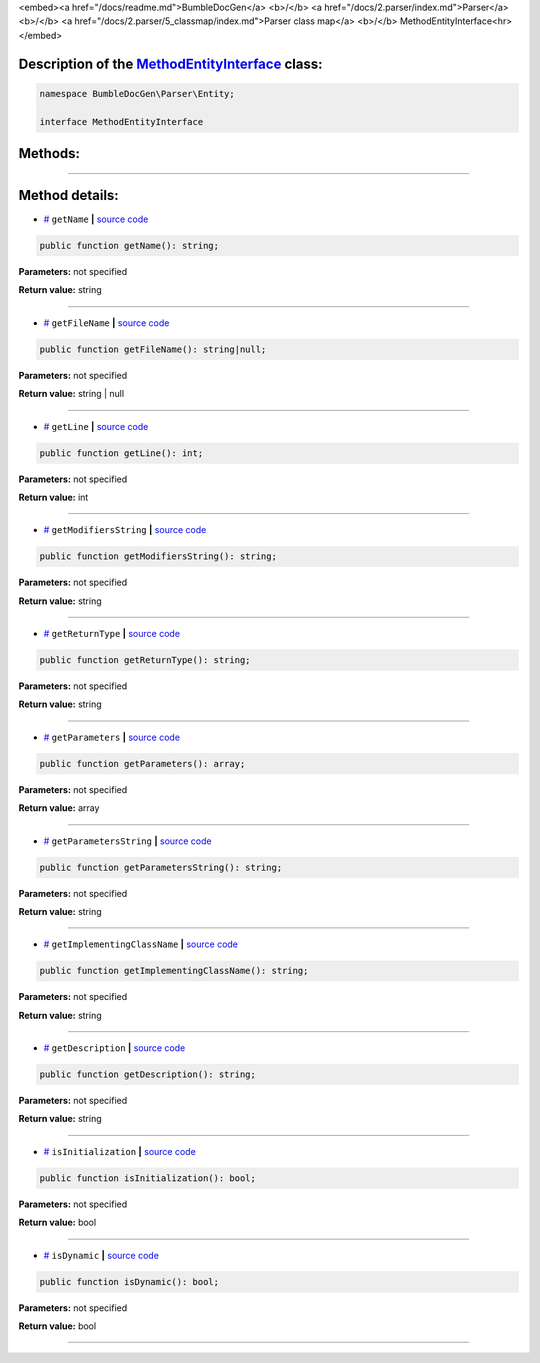 <embed><a href="/docs/readme.md">BumbleDocGen</a> <b>/</b> <a href="/docs/2.parser/index.md">Parser</a> <b>/</b> <a href="/docs/2.parser/5_classmap/index.md">Parser class map</a> <b>/</b> MethodEntityInterface<hr></embed>

Description of the `MethodEntityInterface </BumbleDocGen/Parser/Entity/MethodEntityInterface.php>`_ class:
-----------------------






.. code-block:: php

    namespace BumbleDocGen\Parser\Entity;

    interface MethodEntityInterface









Methods:
-----------------------



.. raw:: html

  <ol>
                <li><a href="#mgetname">getName</a> </li>
                <li><a href="#mgetfilename">getFileName</a> </li>
                <li><a href="#mgetline">getLine</a> </li>
                <li><a href="#mgetmodifiersstring">getModifiersString</a> </li>
                <li><a href="#mgetreturntype">getReturnType</a> </li>
                <li><a href="#mgetparameters">getParameters</a> </li>
                <li><a href="#mgetparametersstring">getParametersString</a> </li>
                <li><a href="#mgetimplementingclassname">getImplementingClassName</a> </li>
                <li><a href="#mgetdescription">getDescription</a> </li>
                <li><a href="#misinitialization">isInitialization</a> </li>
                <li><a href="#misdynamic">isDynamic</a> </li>
        </ol>










--------------------




Method details:
-----------------------



.. _mgetname:

* `# <mgetname_>`_  ``getName``   **|** `source code </BumbleDocGen/Parser/Entity/MethodEntityInterface.php#L10>`_
.. code-block:: php

        public function getName(): string;




**Parameters:** not specified


**Return value:** string

________

.. _mgetfilename:

* `# <mgetfilename_>`_  ``getFileName``   **|** `source code </BumbleDocGen/Parser/Entity/MethodEntityInterface.php#L12>`_
.. code-block:: php

        public function getFileName(): string|null;




**Parameters:** not specified


**Return value:** string | null

________

.. _mgetline:

* `# <mgetline_>`_  ``getLine``   **|** `source code </BumbleDocGen/Parser/Entity/MethodEntityInterface.php#L14>`_
.. code-block:: php

        public function getLine(): int;




**Parameters:** not specified


**Return value:** int

________

.. _mgetmodifiersstring:

* `# <mgetmodifiersstring_>`_  ``getModifiersString``   **|** `source code </BumbleDocGen/Parser/Entity/MethodEntityInterface.php#L16>`_
.. code-block:: php

        public function getModifiersString(): string;




**Parameters:** not specified


**Return value:** string

________

.. _mgetreturntype:

* `# <mgetreturntype_>`_  ``getReturnType``   **|** `source code </BumbleDocGen/Parser/Entity/MethodEntityInterface.php#L18>`_
.. code-block:: php

        public function getReturnType(): string;




**Parameters:** not specified


**Return value:** string

________

.. _mgetparameters:

* `# <mgetparameters_>`_  ``getParameters``   **|** `source code </BumbleDocGen/Parser/Entity/MethodEntityInterface.php#L20>`_
.. code-block:: php

        public function getParameters(): array;




**Parameters:** not specified


**Return value:** array

________

.. _mgetparametersstring:

* `# <mgetparametersstring_>`_  ``getParametersString``   **|** `source code </BumbleDocGen/Parser/Entity/MethodEntityInterface.php#L22>`_
.. code-block:: php

        public function getParametersString(): string;




**Parameters:** not specified


**Return value:** string

________

.. _mgetimplementingclassname:

* `# <mgetimplementingclassname_>`_  ``getImplementingClassName``   **|** `source code </BumbleDocGen/Parser/Entity/MethodEntityInterface.php#L24>`_
.. code-block:: php

        public function getImplementingClassName(): string;




**Parameters:** not specified


**Return value:** string

________

.. _mgetdescription:

* `# <mgetdescription_>`_  ``getDescription``   **|** `source code </BumbleDocGen/Parser/Entity/MethodEntityInterface.php#L26>`_
.. code-block:: php

        public function getDescription(): string;




**Parameters:** not specified


**Return value:** string

________

.. _misinitialization:

* `# <misinitialization_>`_  ``isInitialization``   **|** `source code </BumbleDocGen/Parser/Entity/MethodEntityInterface.php#L28>`_
.. code-block:: php

        public function isInitialization(): bool;




**Parameters:** not specified


**Return value:** bool

________

.. _misdynamic:

* `# <misdynamic_>`_  ``isDynamic``   **|** `source code </BumbleDocGen/Parser/Entity/MethodEntityInterface.php#L30>`_
.. code-block:: php

        public function isDynamic(): bool;




**Parameters:** not specified


**Return value:** bool

________



